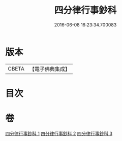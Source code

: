 #+TITLE: 四分律行事鈔科 
#+DATE: 2016-06-08 16:23:34.700083

* 版本
 |     CBETA|【電子佛典集成】|

* 目次

* 卷
[[file:KR6k0168_001.txt][四分律行事鈔科 1]]
[[file:KR6k0168_002.txt][四分律行事鈔科 2]]
[[file:KR6k0168_003.txt][四分律行事鈔科 3]]

